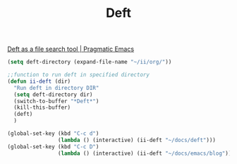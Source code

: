 #+TITLE: Deft
[[http://pragmaticemacs.com/emacs/deft-as-a-file-search-tool/][Deft as a file search tool | Pragmatic Emacs]]

#+BEGIN_SRC emacs-lisp
(setq deft-directory (expand-file-name "~/ii/org/"))
#+END_SRC

#+BEGIN_SRC emacs-lisp
;;function to run deft in specified directory
(defun ii-deft (dir)
  "Run deft in directory DIR"
  (setq deft-directory dir)
  (switch-to-buffer "*Deft*")
  (kill-this-buffer)
  (deft)
  )
#+END_SRC

#+BEGIN_SRC emacs-lisp
(global-set-key (kbd "C-c d")
                (lambda () (interactive) (ii-deft "~/docs/deft")))
(global-set-key (kbd "C-c D")
                (lambda () (interactive) (ii-deft "~/docs/emacs/blog")))
#+END_SRC
